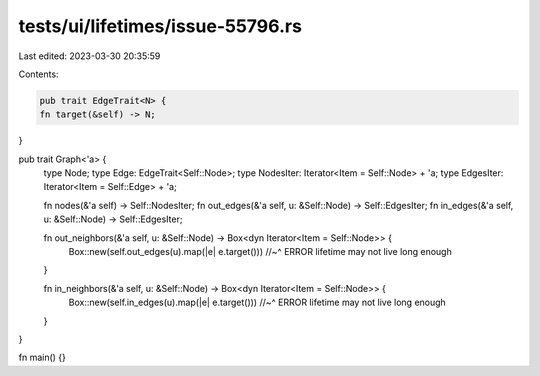 tests/ui/lifetimes/issue-55796.rs
=================================

Last edited: 2023-03-30 20:35:59

Contents:

.. code-block:: rs

    pub trait EdgeTrait<N> {
    fn target(&self) -> N;
}

pub trait Graph<'a> {
    type Node;
    type Edge: EdgeTrait<Self::Node>;
    type NodesIter: Iterator<Item = Self::Node> + 'a;
    type EdgesIter: Iterator<Item = Self::Edge> + 'a;

    fn nodes(&'a self) -> Self::NodesIter;
    fn out_edges(&'a self, u: &Self::Node) -> Self::EdgesIter;
    fn in_edges(&'a self, u: &Self::Node) -> Self::EdgesIter;

    fn out_neighbors(&'a self, u: &Self::Node) -> Box<dyn Iterator<Item = Self::Node>> {
        Box::new(self.out_edges(u).map(|e| e.target()))
        //~^ ERROR lifetime may not live long enough
    }

    fn in_neighbors(&'a self, u: &Self::Node) -> Box<dyn Iterator<Item = Self::Node>> {
        Box::new(self.in_edges(u).map(|e| e.target()))
        //~^ ERROR lifetime may not live long enough
    }
}

fn main() {}


